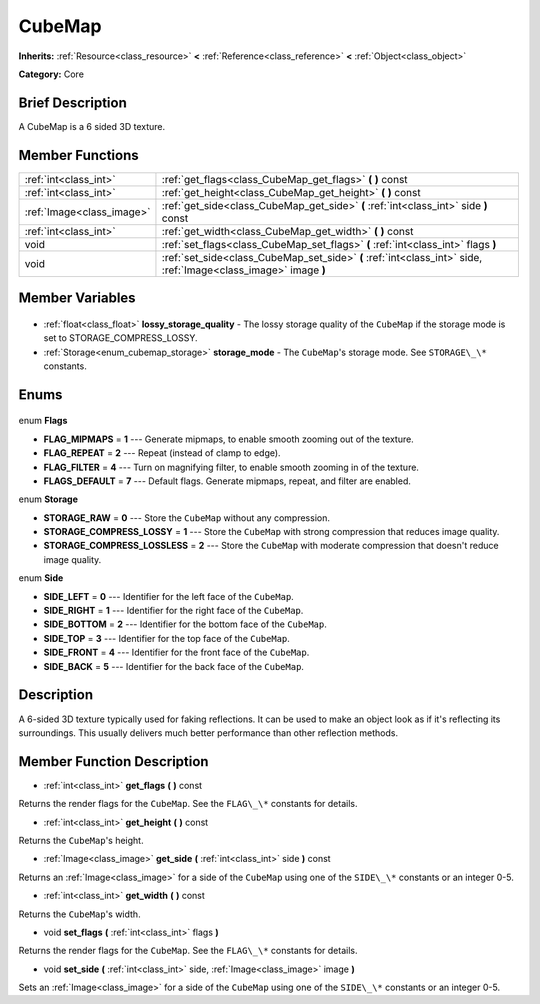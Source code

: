 .. Generated automatically by doc/tools/makerst.py in Godot's source tree.
.. DO NOT EDIT THIS FILE, but the CubeMap.xml source instead.
.. The source is found in doc/classes or modules/<name>/doc_classes.

.. _class_CubeMap:

CubeMap
=======

**Inherits:** :ref:`Resource<class_resource>` **<** :ref:`Reference<class_reference>` **<** :ref:`Object<class_object>`

**Category:** Core

Brief Description
-----------------

A CubeMap is a 6 sided 3D texture.

Member Functions
----------------

+----------------------------+-----------------------------------------------------------------------------------------------------------------+
| :ref:`int<class_int>`      | :ref:`get_flags<class_CubeMap_get_flags>` **(** **)** const                                                     |
+----------------------------+-----------------------------------------------------------------------------------------------------------------+
| :ref:`int<class_int>`      | :ref:`get_height<class_CubeMap_get_height>` **(** **)** const                                                   |
+----------------------------+-----------------------------------------------------------------------------------------------------------------+
| :ref:`Image<class_image>`  | :ref:`get_side<class_CubeMap_get_side>` **(** :ref:`int<class_int>` side **)** const                            |
+----------------------------+-----------------------------------------------------------------------------------------------------------------+
| :ref:`int<class_int>`      | :ref:`get_width<class_CubeMap_get_width>` **(** **)** const                                                     |
+----------------------------+-----------------------------------------------------------------------------------------------------------------+
| void                       | :ref:`set_flags<class_CubeMap_set_flags>` **(** :ref:`int<class_int>` flags **)**                               |
+----------------------------+-----------------------------------------------------------------------------------------------------------------+
| void                       | :ref:`set_side<class_CubeMap_set_side>` **(** :ref:`int<class_int>` side, :ref:`Image<class_image>` image **)** |
+----------------------------+-----------------------------------------------------------------------------------------------------------------+

Member Variables
----------------

  .. _class_CubeMap_lossy_storage_quality:

- :ref:`float<class_float>` **lossy_storage_quality** - The lossy storage quality of the ``CubeMap`` if the storage mode is set to STORAGE_COMPRESS_LOSSY.

  .. _class_CubeMap_storage_mode:

- :ref:`Storage<enum_cubemap_storage>` **storage_mode** - The ``CubeMap``'s storage mode. See ``STORAGE\_\*`` constants.


Enums
-----

  .. _enum_CubeMap_Flags:

enum **Flags**

- **FLAG_MIPMAPS** = **1** --- Generate mipmaps, to enable smooth zooming out of the texture.
- **FLAG_REPEAT** = **2** --- Repeat (instead of clamp to edge).
- **FLAG_FILTER** = **4** --- Turn on magnifying filter, to enable smooth zooming in of the texture.
- **FLAGS_DEFAULT** = **7** --- Default flags. Generate mipmaps, repeat, and filter are enabled.

  .. _enum_CubeMap_Storage:

enum **Storage**

- **STORAGE_RAW** = **0** --- Store the ``CubeMap`` without any compression.
- **STORAGE_COMPRESS_LOSSY** = **1** --- Store the ``CubeMap`` with strong compression that reduces image quality.
- **STORAGE_COMPRESS_LOSSLESS** = **2** --- Store the ``CubeMap`` with moderate compression that doesn't reduce image quality.

  .. _enum_CubeMap_Side:

enum **Side**

- **SIDE_LEFT** = **0** --- Identifier for the left face of the ``CubeMap``.
- **SIDE_RIGHT** = **1** --- Identifier for the right face of the ``CubeMap``.
- **SIDE_BOTTOM** = **2** --- Identifier for the bottom face of the ``CubeMap``.
- **SIDE_TOP** = **3** --- Identifier for the top face of the ``CubeMap``.
- **SIDE_FRONT** = **4** --- Identifier for the front face of the ``CubeMap``.
- **SIDE_BACK** = **5** --- Identifier for the back face of the ``CubeMap``.


Description
-----------

A 6-sided 3D texture typically used for faking reflections. It can be used to make an object look as if it's reflecting its surroundings. This usually delivers much better performance than other reflection methods.

Member Function Description
---------------------------

.. _class_CubeMap_get_flags:

- :ref:`int<class_int>` **get_flags** **(** **)** const

Returns the render flags for the ``CubeMap``. See the ``FLAG\_\*`` constants for details.

.. _class_CubeMap_get_height:

- :ref:`int<class_int>` **get_height** **(** **)** const

Returns the ``CubeMap``'s height.

.. _class_CubeMap_get_side:

- :ref:`Image<class_image>` **get_side** **(** :ref:`int<class_int>` side **)** const

Returns an :ref:`Image<class_image>` for a side of the ``CubeMap`` using one of the ``SIDE\_\*`` constants or an integer 0-5.

.. _class_CubeMap_get_width:

- :ref:`int<class_int>` **get_width** **(** **)** const

Returns the ``CubeMap``'s width.

.. _class_CubeMap_set_flags:

- void **set_flags** **(** :ref:`int<class_int>` flags **)**

Returns the render flags for the ``CubeMap``. See the ``FLAG\_\*`` constants for details.

.. _class_CubeMap_set_side:

- void **set_side** **(** :ref:`int<class_int>` side, :ref:`Image<class_image>` image **)**

Sets an :ref:`Image<class_image>` for a side of the ``CubeMap`` using one of the ``SIDE\_\*`` constants or an integer 0-5.


